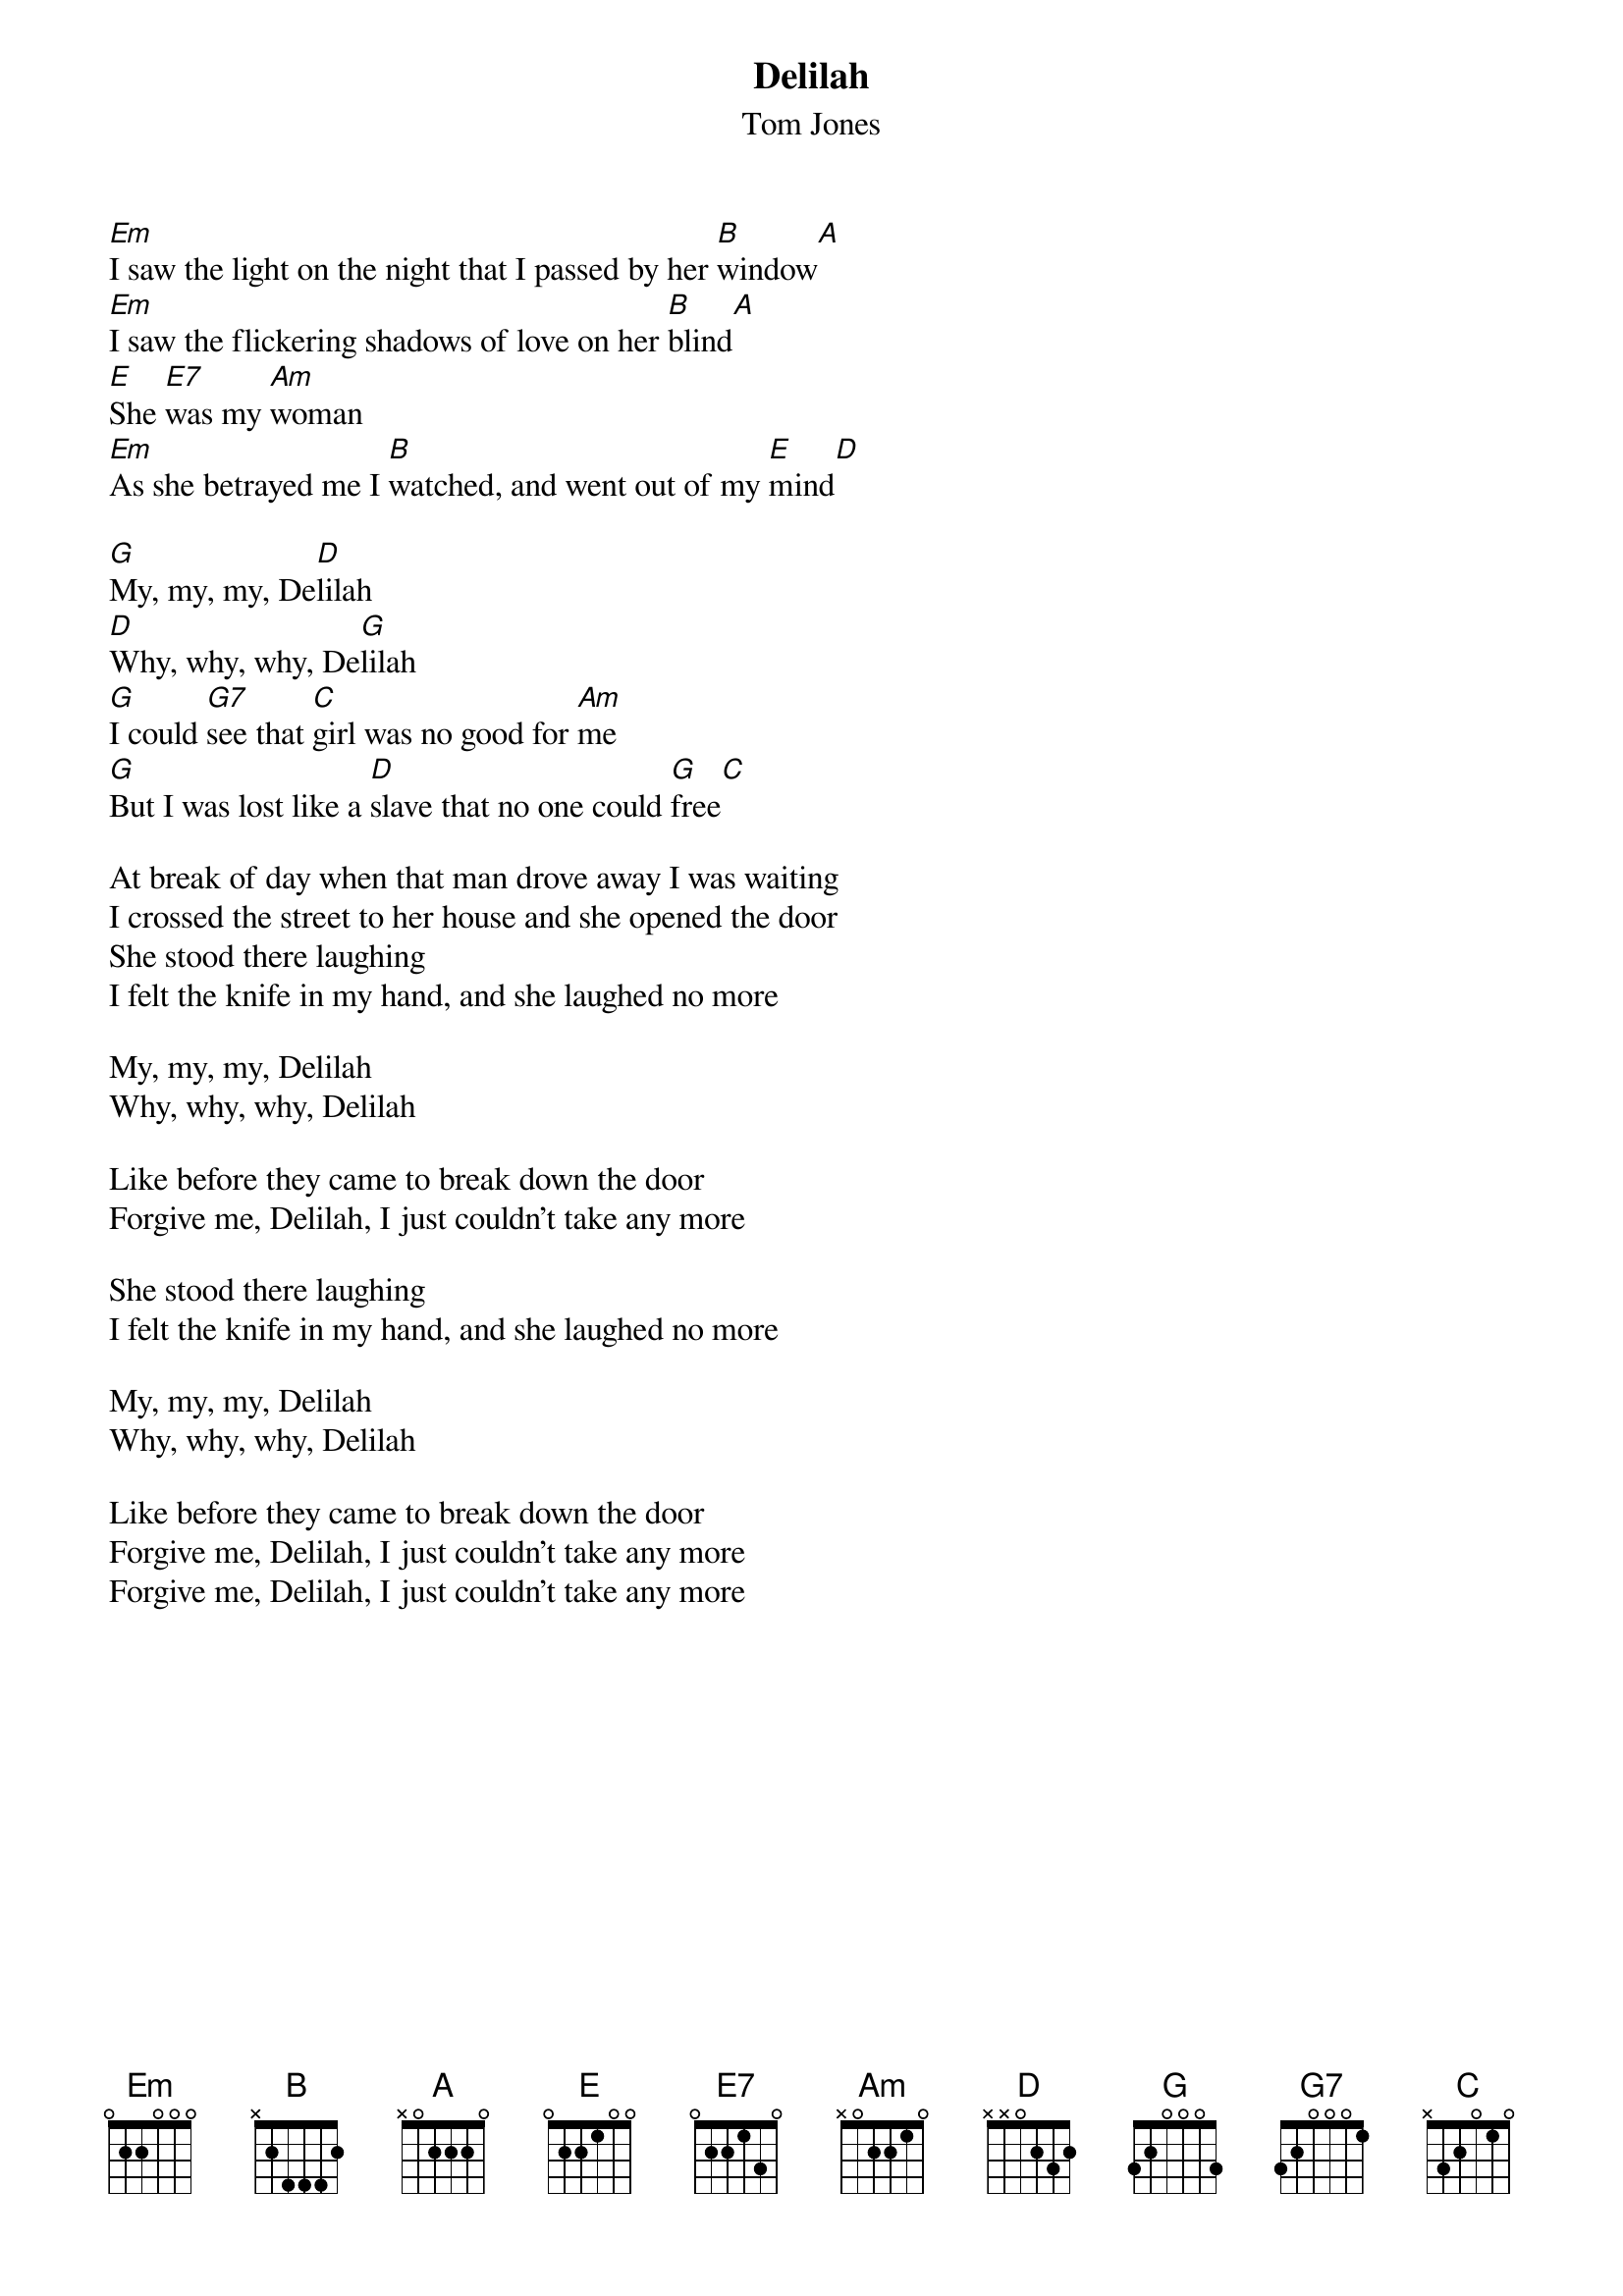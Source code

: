 # From: t89par@albireo.tdb.uu.se (Par Svensson)
{t:Delilah}
{st:Tom Jones}

[Em]I saw the light on the night that I passed by her [B]window[A]
[Em]I saw the flickering shadows of love on her [B]blind[A]
[E]She [E7]was my [Am]woman
[Em]As she betrayed me I [B]watched, and went out of my [E]mind[D]

[G]My, my, my, De[D]lilah
[D]Why, why, why, De[G]lilah
[G]I could [G7]see that [C]girl was no good for [Am]me
[G]But I was lost like a [D]slave that no one could [G]free[C]

At break of day when that man drove away I was waiting
I crossed the street to her house and she opened the door
She stood there laughing
I felt the knife in my hand, and she laughed no more

My, my, my, Delilah
Why, why, why, Delilah

Like before they came to break down the door
Forgive me, Delilah, I just couldn't take any more

She stood there laughing
I felt the knife in my hand, and she laughed no more

My, my, my, Delilah
Why, why, why, Delilah

Like before they came to break down the door
Forgive me, Delilah, I just couldn't take any more
Forgive me, Delilah, I just couldn't take any more
